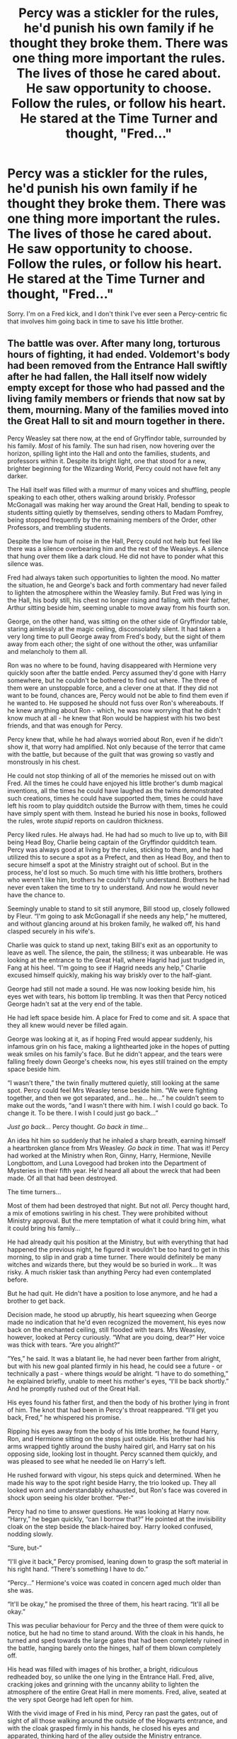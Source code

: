 #+TITLE: Percy was a stickler for the rules, he'd punish his own family if he thought they broke them. There was one thing more important the rules. The lives of those he cared about. He saw opportunity to choose. Follow the rules, or follow his heart. He stared at the Time Turner and thought, "Fred..."

* Percy was a stickler for the rules, he'd punish his own family if he thought they broke them. There was one thing more important the rules. The lives of those he cared about. He saw opportunity to choose. Follow the rules, or follow his heart. He stared at the Time Turner and thought, "Fred..."
:PROPERTIES:
:Author: Vercalos
:Score: 231
:DateUnix: 1593135749.0
:DateShort: 2020-Jun-26
:FlairText: Prompt
:END:
Sorry. I'm on a Fred kick, and I don't think I've ever seen a Percy-centric fic that involves him going back in time to save his little brother.


** The battle was over. After many long, torturous hours of fighting, it had ended. Voldemort's body had been removed from the Entrance Hall swiftly after he had fallen, the Hall itself now widely empty except for those who had passed and the living family members or friends that now sat by them, mourning. Many of the families moved into the Great Hall to sit and mourn together in there.

Percy Weasley sat there now, at the end of Gryffindor table, surrounded by his family. /Most/ of his family. The sun had risen, now hovering over the horizon, spilling light into the Hall and onto the families, students, and professors within it. Despite its bright light, one that stood for a new, brighter beginning for the Wizarding World, Percy could not have felt any darker.

The Hall itself was filled with a murmur of many voices and shuffling, people speaking to each other, others walking around briskly. Professor McGonagall was making her way around the Great Hall, bending to speak to students sitting quietly by themselves, sending others to Madam Pomfrey, being stopped frequently by the remaining members of the Order, other Professors, and trembling students.

Despite the low hum of noise in the Hall, Percy could not help but feel like there was a silence overbearing him and the rest of the Weasleys. A silence that hung over them like a dark cloud. He did not have to ponder what this silence was.

Fred had always taken such opportunities to lighten the mood. No matter the situation, he and George's back and forth commentary had never failed to lighten the atmosphere within the Weasley family. But Fred was lying in the Hall, his body still, his chest no longer rising and falling, with their father, Arthur sitting beside him, seeming unable to move away from his fourth son.

George, on the other hand, was sitting on the other side of Gryffindor table, staring aimlessly at the magic ceiling, disconsolately silent. It had taken a very long time to pull George away from Fred's body, but the sight of them away from each other; the sight of one without the other, was unfamiliar and melancholy to them all.

Ron was no where to be found, having disappeared with Hermione very quickly soon after the battle ended. Percy assumed they'd gone with Harry somewhere, but he couldn't be bothered to find out where. The three of them were an unstoppable force, and a clever one at that. If they did not want to be found, chances are, Percy would not be able to find them even if he wanted to. He supposed he should not fuss over Ron's whereabouts. If he knew anything about Ron - which, he was now worrying that he didn't know much at all - he knew that Ron would be happiest with his two best friends, and that was enough for Percy.

Percy knew that, while he had always worried about Ron, even if he didn't show it, that worry had amplified. Not only because of the terror that came with the battle, but because of the guilt that was growing so vastly and monstrously in his chest.

He could not stop thinking of all of the memories he missed out on with Fred. All the times he could have enjoyed his little brother's dumb magical inventions, all the times he could have laughed as the twins demonstrated such creations, times he could have supported them, times he could have left his room to play quidditch outside the Burrow with them, times he could have simply spent with them. Instead he buried his nose in books, followed the rules, wrote /stupid/ reports on cauldron thickness.

Percy liked rules. He always had. He had had so much to live up to, with Bill being Head Boy, Charlie being captain of the Gryffindor quidditch team. Percy was always good at living by the rules, sticking to them, and he had utilized this to secure a spot as a Prefect, and then as Head Boy, and then to secure himself a spot at the Ministry straight out of school. But in the process, he'd lost so much. So much time with his little brothers, brothers who weren't like him, brothers he couldn't fully understand. Brothers he had never even taken the time to try to understand. And now he would never have the chance to.

Seemingly unable to stand to sit still anymore, Bill stood up, closely followed by Fleur. “I'm going to ask McGonagall if she needs any help,” he muttered, and without glancing around at his broken family, he walked off, his hand clasped securely in his wife's.

Charlie was quick to stand up next, taking Bill's exit as an opportunity to leave as well. The silence, the pain, the stillness; it was unbearable. He was looking at the entrance to the Great Hall, where Hagrid had just trudged in, Fang at his heel. “I'm going to see if Hagrid needs any help,” Charlie excused himself quickly, making his way briskly over to the half-giant.

George had still not made a sound. He was now looking beside him, his eyes wet with tears, his bottom lip trembling. It was then that Percy noticed George hadn't sat at the very end of the table.

He had left space beside him. A place for Fred to come and sit. A space that they all knew would never be filled again.

George was looking at it, as if hoping Fred would appear suddenly, his infamous grin on his face, making a lighthearted joke in the hopes of putting weak smiles on his family's face. But he didn't appear, and the tears were falling freely down George's cheeks now, his eyes still trained on the empty space beside him.

“I wasn't there,” the twin finally muttered quietly, still looking at the same spot. Percy could feel Mrs Weasley tense beside him. “We were fighting together, and then we got separated, and... he... he...” he couldn't seem to make out the words, “and I wasn't there with him. I wish I could go back. To change it. To be there. I wish I could just go back...”

/Just go back.../ Percy thought. /Go back in time.../

An idea hit him so suddenly that he inhaled a sharp breath, earning himself a heartbroken glance from Mrs Weasley. /Go back in time/. That was it! Percy had worked at the Ministry when Ron, Ginny, Harry, Hermione, Neville Longbottom, and Luna Lovegood had broken into the Department of Mysteries in their fifth year. He'd heard all about the wreck that had been made. Of all that had been destroyed.

The time turners...

Most of them had been destroyed that night. But not /all/. Percy thought hard, a mix of emotions swirling in his chest. They were prohibited without Ministry approval. But the mere temptation of what it could bring him, what it could bring his family...

He had already quit his position at the Ministry, but with everything that had happened the previous night, he figured it wouldn't be too hard to get in this morning, to slip in and grab a time turner. There would definitely be many witches and wizards there, but they would be so buried in work... It was risky. A much riskier task than anything Percy had even contemplated before.

But he had quit. He didn't have a position to lose anymore, and he had a brother to get back.

Decision made, he stood up abruptly, his heart squeezing when George made no indication that he'd even recognized the movement, his eyes now back on the enchanted ceiling, still flooded with tears. Mrs Weasley, however, looked at Percy curiously. “What are you doing, dear?” Her voice was thick with tears. “Are you alright?”

“Yes,” he said. It was a blatant lie, he had never been farther from alright, but with his new goal planted firmly in his head, he could see a future - or technically a past - where things /would/ be alright. “I have to do something,” he explained briefly, unable to meet his mother's eyes, “I'll be back shortly.” And he promptly rushed out of the Great Hall.

His eyes found his father first, and then the body of his brother lying in front of him. The knot that had been in Percy's throat reappeared. “I'll get you back, Fred,” he whispered his promise.

Ripping his eyes away from the body of his little brother, he found Harry, Ron, and Hermione sitting on the steps just outside. His brother had his arms wrapped tightly around the bushy haired girl, and Harry sat on his opposing side, looking lost in thought. Percy scanned them quickly, and was pleased to see what he needed lie on Harry's left.

He rushed forward with vigour, his steps quick and determined. When he made his way to the spot right beside Harry, the trio looked up. They all looked worn and understandably exhausted, but Ron's face was covered in shock upon seeing his older brother. “Per-“

Percy had no time to answer questions. He was looking at Harry now. “Harry,” he began quickly, “can I borrow that?” He pointed at the invisibility cloak on the step beside the black-haired boy. Harry looked confused, nodding slowly.

“Sure, but-“

“I'll give it back,” Percy promised, leaning down to grasp the soft material in his right hand. “There's something I have to do.”

“Percy...” Hermione's voice was coated in concern aged much older than she was.

“It'll be okay,” he promised the three of them, his heart racing. “It'll all be okay.”

This was peculiar behaviour for Percy and the three of them were quick to notice, but he had no time to stand around. With the cloak in his hands, he turned and sped towards the large gates that had been completely ruined in the battle, hanging barely onto the hinges, half of them blown completely off.

His head was filled with images of his brother, a bright, ridiculous redheaded boy, so unlike the one lying in the Entrance Hall. Fred, alive, cracking jokes and grinning with the uncanny ability to lighten the atmosphere of the entire Great Hall in mere moments. Fred, alive, seated at the very spot George had left open for him.

With the vivid image of Fred in his mind, Percy ran past the gates, out of sight of all those walking around the outside of the Hogwarts entrance, and with the cloak grasped firmly in his hands, he closed his eyes and apparated, thinking hard of the alley outside the Ministry entrance.
:PROPERTIES:
:Author: sydelisabxth
:Score: 43
:DateUnix: 1593155605.0
:DateShort: 2020-Jun-26
:END:

*** I hope you continue this. This is great.
:PROPERTIES:
:Author: Vercalos
:Score: 7
:DateUnix: 1593156227.0
:DateShort: 2020-Jun-26
:END:

**** Thank you so much!! I have such a plan outlined in my head for it, maybe I'll take the time to keep it going! :)
:PROPERTIES:
:Author: sydelisabxth
:Score: 10
:DateUnix: 1593156363.0
:DateShort: 2020-Jun-26
:END:


*** [[/u/slutforpotter][u/slutforpotter]] - here it is!!!
:PROPERTIES:
:Author: sydelisabxth
:Score: 4
:DateUnix: 1593155704.0
:DateShort: 2020-Jun-26
:END:

**** I second the other commenter, this was amazing! If you do continue it I think you'd have a good audience:)
:PROPERTIES:
:Score: 4
:DateUnix: 1593182464.0
:DateShort: 2020-Jun-26
:END:


*** I loved it so much, but so much that I look forward to the fanfic. Do you have an account on fan sites? What is your user?
:PROPERTIES:
:Author: Delicious-Appeal-262
:Score: 2
:DateUnix: 1593786809.0
:DateShort: 2020-Jul-03
:END:

**** Hi!! I don't have any accounts on fan sites but I'm open to making them. Do you have any fanfic website recommendations?
:PROPERTIES:
:Author: sydelisabxth
:Score: 1
:DateUnix: 1593888077.0
:DateShort: 2020-Jul-04
:END:

***** Ao3 or ffn is a good place to start! They both have pretty straight forward process to posting things so I think its better to start there.
:PROPERTIES:
:Author: imehredditor
:Score: 3
:DateUnix: 1594319092.0
:DateShort: 2020-Jul-09
:END:


*** this is awesome! hope you continue!
:PROPERTIES:
:Author: imehredditor
:Score: 2
:DateUnix: 1593882248.0
:DateShort: 2020-Jul-04
:END:


** The department of mysteries was a mess, Shattered glass still hadn't been cleaned up after three years since Ron and his friends Stormed the hall of prophecies. 90% of the time turners had been destroyed during the battle of the chamber of death, Sirius black Had fallen through the veil, And five Aurors Had fallen at the hands Of various masked death eaters. Percy had thought the catastrophe at the time had been the pinnacle of violence and the death eaters Nonsense but it hadn't even been the beginning. The world has become so much worse so quickly, The ministry He had held in such high regard as a staple of society the pinnacle of Law and order turned into a toady For a madman and his movement to endEd up killing his little brother. Mad brilliant and precocious Fred who turned an expulsion From Hogwarts that would be a death sentence for Percy into an opportunity to start a prosperous business to take a chance and thrive After spitting on the rules for most of his life along with George. But now his brilliant little brother was dead, And George was half deaf, Maimed by the loss of his ear and broken by the death of his twin. His rule breaking spirit crushed Like so many other victims of that megalomaniac and his monsters. The marauding Weasley twins had drop the banner of pranksters They had hoisted for the last two decades and Percy had watched helplessly as it fell into the dirt before realizing George would never pick it up again and Percy he realized he would have to do it for him.

As the only Weasley brother employed at the Ministry Percy had access to resources Fred and George Could only dream of in this situations, Not that Fred would be dreaming of anything at the moment being 6 feet under, The edge of Percy's eyes burned at that thought as he thought that the tears, He couldn't get let grief settle in his time was precious he only had hours left to accomplish his mission. Before the time turner would be rendered useless And the freshly turned earth above his brothers Coffin would be allowed to settle Untampered with. Percy needed to render the shovel buried his brother useless to make digging a grave unnecessary because no one buried a man that was still breathing. Percy Had to take a note from his brothers book hell a whole goddamn chapter he had to break the rules, Utterly obliterate them To save his family. His brother his mother their eyes were dead crushed and buried with Fred's corpse.

​

With shaking hands Percy sees the last time turner in the vault and began to turn counting haphazardly tears burning slightly as they slid down his cheeks as he hit 50 Rotations on the tiny dial, He needed years not days to fix this problem. He had to push the Temporal magics To the very limit he needed his brother Breathing, And the only way to do that was to wrench the ministry kicking and screaming to the right side of the war. Every bloody wand in England Needed to be pointed firmly In opposition to that monster and his armies it was the only way to make sure nothing ever happened to his brother to make sure that wall never fell.

Percy granted before he felt the slight discomfort of time shifting around him and he cursed as his stomach started to churn And the magic begin to burn. He felt like he had been run over by the Hogwarts express when it finally stopped and he was staring the unspeakable Edward Remington in the face before bashing him over the head with a vase. Percy stupefied the man then and did Cast the best memory modification Spell he had in his life Before disillusioning himself and bolting out of the department of mysteries towards the elevator and seizing one of the little memos circling the elevator compartment, For desperately needed confirmation the date, September 7, 1994. Fred was alive, And probably printing some poor Unsuspecting Slytherin with George.

Percy felt like he couldn't breathe his lungs burned As he finally let the tears fall for a good half hour he let himself have a mini breakdown in the elevator he charmed to remain immobile. After His tumultuous emotions finally Settled down and his mind felt exhausted, He realized his current circumstances he had planned on maybe a year or two to fix the problem but now he had three. He could circumvent even more if not all of the damage from his current position, Percy cast a quick cleaning charm on his robes and wiped his face before right himself And pressing the button for the eighth floor the department of the missuse and regulation of Muggle Artifacts. If he remembered the date correctly he had Verbally crushed his father's heart under his boot that morning, He had some much-needed groveling to get over with and a few siblings to protect, Before he could conquer the Ministry.It would take him at least a month to brew the polyjuice potion He would need to remove Cornelius fudge from his current position his father shed would do nicely.

Percy departed the elevator shaking his head and whispering, “ For Fred” One last time before marching into his father's office to beg for forgiveness for so many things most his father wouldn't even understand Percy's eyes begin to burn again as he reached the door with the engraved name of Arthur Weasley in a small black plaque in the corner his father wouldn't understand half of what he had to say but he would forgive him nonetheless no questions asked. That was just the kind of man he was. Percy felt a sob wrench through his chest but he barely stopped before pushing up in the door and falling to his knees before his father's desk Sobbing And babbling nonsense.

​

​

Edit: Spelling
:PROPERTIES:
:Author: pygmypuffonacid
:Score: 54
:DateUnix: 1593136854.0
:DateShort: 2020-Jun-26
:END:

*** Needs some proofreading(typos), but structurally, and plotwise, I really enjoy it.
:PROPERTIES:
:Author: Vercalos
:Score: 26
:DateUnix: 1593137002.0
:DateShort: 2020-Jun-26
:END:

**** Thanks I hope you actually got to read all of it for some reason only half my post showed up the first time so I had to repost it and edit it
:PROPERTIES:
:Author: pygmypuffonacid
:Score: 9
:DateUnix: 1593138997.0
:DateShort: 2020-Jun-26
:END:

***** Ah. Only got to read the first part initially. I'm really liking it, but again, typos seem to be a problem. Are you on mobile?
:PROPERTIES:
:Author: Vercalos
:Score: 7
:DateUnix: 1593139672.0
:DateShort: 2020-Jun-26
:END:

****** Yeah and I'm using voice to text cause that's like 1000 words I just wrote and my thumb is killing me.. lol
:PROPERTIES:
:Author: pygmypuffonacid
:Score: 6
:DateUnix: 1593139799.0
:DateShort: 2020-Jun-26
:END:

******* will you be expanding this into a full story?
:PROPERTIES:
:Author: randomredditor12345
:Score: 2
:DateUnix: 1593142761.0
:DateShort: 2020-Jun-26
:END:

******** Probably it'll probably end up being like three or four chapters mini kind of fic Instead of a full length like 70,000 word story. But I will be expanding on it a bit in the next week or two
:PROPERTIES:
:Author: pygmypuffonacid
:Score: 6
:DateUnix: 1593142975.0
:DateShort: 2020-Jun-26
:END:

********* RemindMe! 2 Weeks
:PROPERTIES:
:Author: WinterFraser
:Score: 2
:DateUnix: 1593161806.0
:DateShort: 2020-Jun-26
:END:


********* RemindMe! 2 Weeks
:PROPERTIES:
:Author: TheAmazingMaggs
:Score: 2
:DateUnix: 1593162895.0
:DateShort: 2020-Jun-26
:END:


********* Have you expanded it by chance? :) If you have and you're thinking I'm just ignoring it, I'm not. I just don't see it because I'm terrible at working reddit. Sorry. :(
:PROPERTIES:
:Author: Sam-HobbitOfTheShire
:Score: 2
:DateUnix: 1594399730.0
:DateShort: 2020-Jul-10
:END:

********** I'm sorry I'm working on it right now I've had other things going on I'm writing the next chapter as quickly as I can but it's not up yet but this part of the story is posted on my ao3 account it has the some username as my reddit account, Would you like a link so that you could maybe subscribe and get an email about when I finally update. Sorry it's taking so long I'm writing several different stories right now and the next chapter To the story just isn't done yet
:PROPERTIES:
:Author: pygmypuffonacid
:Score: 1
:DateUnix: 1594401932.0
:DateShort: 2020-Jul-10
:END:

*********** Oh that would be great, thank you.

You don't have to be sorry for not writing something. >_<
:PROPERTIES:
:Author: Sam-HobbitOfTheShire
:Score: 1
:DateUnix: 1594407605.0
:DateShort: 2020-Jul-10
:END:

************ Here is the link To my profile on archive of our own

[[https://archiveofourown.org/users/Pygmypuffonacid/pseuds/Pygmypuffonacid]]
:PROPERTIES:
:Author: pygmypuffonacid
:Score: 2
:DateUnix: 1594408631.0
:DateShort: 2020-Jul-10
:END:

************* Thanks! ^{_^}
:PROPERTIES:
:Author: Sam-HobbitOfTheShire
:Score: 1
:DateUnix: 1594410087.0
:DateShort: 2020-Jul-11
:END:


********* RemindMe! 2 Weeks
:PROPERTIES:
:Author: Sam-HobbitOfTheShire
:Score: 1
:DateUnix: 1593177018.0
:DateShort: 2020-Jun-26
:END:

********** Remindme! 1 month
:PROPERTIES:
:Author: poursomesugaronu2
:Score: 1
:DateUnix: 1593178143.0
:DateShort: 2020-Jun-26
:END:

*********** Remindme! 1 month
:PROPERTIES:
:Author: 04whizkid
:Score: 1
:DateUnix: 1593197840.0
:DateShort: 2020-Jun-26
:END:


** linkffn(3856424) is a Percy-centric time travel fic where he tries to save all his siblings (since all of them died the first time around). It isn't exactly what you asked for but is of a similar theme.

I'll have to warn you though, my eyes had a suspicious sheen to it the first time I read this fic.
:PROPERTIES:
:Author: VioletteFleur
:Score: 18
:DateUnix: 1593151780.0
:DateShort: 2020-Jun-26
:END:

*** [[https://www.fanfiction.net/s/3856424/1/][*/Counterclockwise/*]] by [[https://www.fanfiction.net/u/1398771/Georgina-the-Hyena][/Georgina the Hyena/]]

#+begin_quote
  Percy has lost all of his siblings and his father in the war. But with a cunning plan and illegal time travel, he may just get them back.
#+end_quote

^{/Site/:} ^{fanfiction.net} ^{*|*} ^{/Category/:} ^{Harry} ^{Potter} ^{*|*} ^{/Rated/:} ^{Fiction} ^{K+} ^{*|*} ^{/Chapters/:} ^{16} ^{*|*} ^{/Words/:} ^{13,231} ^{*|*} ^{/Reviews/:} ^{144} ^{*|*} ^{/Favs/:} ^{390} ^{*|*} ^{/Follows/:} ^{91} ^{*|*} ^{/Updated/:} ^{11/25/2007} ^{*|*} ^{/Published/:} ^{10/25/2007} ^{*|*} ^{/Status/:} ^{Complete} ^{*|*} ^{/id/:} ^{3856424} ^{*|*} ^{/Language/:} ^{English} ^{*|*} ^{/Genre/:} ^{Tragedy/Suspense} ^{*|*} ^{/Characters/:} ^{Percy} ^{W.} ^{*|*} ^{/Download/:} ^{[[http://www.ff2ebook.com/old/ffn-bot/index.php?id=3856424&source=ff&filetype=epub][EPUB]]} ^{or} ^{[[http://www.ff2ebook.com/old/ffn-bot/index.php?id=3856424&source=ff&filetype=mobi][MOBI]]}

--------------

*FanfictionBot*^{2.0.0-beta} | [[https://github.com/tusing/reddit-ffn-bot/wiki/Usage][Usage]]
:PROPERTIES:
:Author: FanfictionBot
:Score: 8
:DateUnix: 1593151793.0
:DateShort: 2020-Jun-26
:END:


** There is a really great fic that involves Percy as a main player. I don't remember it, but Percy was extremely driven for a plot reason that I don't want to give away, if anyone else knows what I'm talking about.
:PROPERTIES:
:Author: dratnon
:Score: 3
:DateUnix: 1593147846.0
:DateShort: 2020-Jun-26
:END:


** I have had a similar story inkling for this in my head for years. Maybe I should finally write it.
:PROPERTIES:
:Author: FutureDetective
:Score: 4
:DateUnix: 1593176105.0
:DateShort: 2020-Jun-26
:END:


** RemindMe! 1 day
:PROPERTIES:
:Author: sleepingkitty14
:Score: 2
:DateUnix: 1593159752.0
:DateShort: 2020-Jun-26
:END:

*** I will be messaging you in 1 day on [[http://www.wolframalpha.com/input/?i=2020-06-27%2008:22:32%20UTC%20To%20Local%20Time][*2020-06-27 08:22:32 UTC*]] to remind you of [[https://np.reddit.com/r/HPfanfiction/comments/hfyo4r/percy_was_a_stickler_for_the_rules_hed_punish_his/fw1knne/?context=3][*this link*]]

[[https://np.reddit.com/message/compose/?to=RemindMeBot&subject=Reminder&message=%5Bhttps%3A%2F%2Fwww.reddit.com%2Fr%2FHPfanfiction%2Fcomments%2Fhfyo4r%2Fpercy_was_a_stickler_for_the_rules_hed_punish_his%2Ffw1knne%2F%5D%0A%0ARemindMe%21%202020-06-27%2008%3A22%3A32%20UTC][*1 OTHERS CLICKED THIS LINK*]] to send a PM to also be reminded and to reduce spam.

^{Parent commenter can} [[https://np.reddit.com/message/compose/?to=RemindMeBot&subject=Delete%20Comment&message=Delete%21%20hfyo4r][^{delete this message to hide from others.}]]

--------------

[[https://np.reddit.com/r/RemindMeBot/comments/e1bko7/remindmebot_info_v21/][^{Info}]]

[[https://np.reddit.com/message/compose/?to=RemindMeBot&subject=Reminder&message=%5BLink%20or%20message%20inside%20square%20brackets%5D%0A%0ARemindMe%21%20Time%20period%20here][^{Custom}]]
[[https://np.reddit.com/message/compose/?to=RemindMeBot&subject=List%20Of%20Reminders&message=MyReminders%21][^{Your Reminders}]]
[[https://np.reddit.com/message/compose/?to=Watchful1&subject=RemindMeBot%20Feedback][^{Feedback}]]
:PROPERTIES:
:Author: RemindMeBot
:Score: 1
:DateUnix: 1593159791.0
:DateShort: 2020-Jun-26
:END:


** All three of these stories have Percy using a time turner, but not all of them are shortly after the Battle of Hogwarts in 1998 or what ever year the fic writer re-wrote that the Golden Trio's 7th year ended. I have not read any of them yet. [[https://archiveofourown.org/works/14779286/chapters/34181735]]

[[https://archiveofourown.org/works/16288199/chapters/38093264]]

[[https://www.fanfiction.net/s/11857153/1/Unspeakables]]
:PROPERTIES:
:Author: Hendrixiea
:Score: 2
:DateUnix: 1593179060.0
:DateShort: 2020-Jun-26
:END:


** I think I've actually read two fanfics with this plot idea
:PROPERTIES:
:Author: hypercell57
:Score: 2
:DateUnix: 1593179580.0
:DateShort: 2020-Jun-26
:END:


** RemindMe! 1 week
:PROPERTIES:
:Author: Gandhi211
:Score: 1
:DateUnix: 1593178901.0
:DateShort: 2020-Jun-26
:END:


** Reminds me of linkffn(4409690), although there it's George and Charlie who go back in time to save Fred.
:PROPERTIES:
:Author: jjl2357
:Score: 1
:DateUnix: 1593152706.0
:DateShort: 2020-Jun-26
:END:

*** [[https://www.fanfiction.net/s/4409690/1/][*/Adam & Eve/*]] by [[https://www.fanfiction.net/u/1512363/brightskysendless][/brightskysendless/]]

#+begin_quote
  The house that she sparked to life is brilliant and golden and full of vibrant silks and thick brocade, pearls and jet and lace. There are oriental vases so beautiful that they can steal your heart away down leafy paths blooming with peonies and dragons.
#+end_quote

^{/Site/:} ^{fanfiction.net} ^{*|*} ^{/Category/:} ^{Shakespeare} ^{*|*} ^{/Rated/:} ^{Fiction} ^{T} ^{*|*} ^{/Words/:} ^{1,201} ^{*|*} ^{/Reviews/:} ^{1} ^{*|*} ^{/Favs/:} ^{1} ^{*|*} ^{/Published/:} ^{7/20/2008} ^{*|*} ^{/Status/:} ^{Complete} ^{*|*} ^{/id/:} ^{4409690} ^{*|*} ^{/Language/:} ^{English} ^{*|*} ^{/Genre/:} ^{Drama/Romance} ^{*|*} ^{/Download/:} ^{[[http://www.ff2ebook.com/old/ffn-bot/index.php?id=4409690&source=ff&filetype=epub][EPUB]]} ^{or} ^{[[http://www.ff2ebook.com/old/ffn-bot/index.php?id=4409690&source=ff&filetype=mobi][MOBI]]}

--------------

*FanfictionBot*^{2.0.0-beta} | [[https://github.com/tusing/reddit-ffn-bot/wiki/Usage][Usage]]
:PROPERTIES:
:Author: FanfictionBot
:Score: 2
:DateUnix: 1593152725.0
:DateShort: 2020-Jun-26
:END:


*** Whoops, linkffn(4009690) ...
:PROPERTIES:
:Author: jjl2357
:Score: 2
:DateUnix: 1593154718.0
:DateShort: 2020-Jun-26
:END:

**** [[https://www.fanfiction.net/s/4009690/1/][*/Fox Ears/*]] by [[https://www.fanfiction.net/u/852445/The-Starhorse][/The Starhorse/]]

#+begin_quote
  The Weasley family is deep in mourning after the battle of Hogwarts, but George has better ideas than to sit around and cry about something he'd rather just fix. And Charlie believes he can do it. Post DH, Charlie's POV.
#+end_quote

^{/Site/:} ^{fanfiction.net} ^{*|*} ^{/Category/:} ^{Harry} ^{Potter} ^{*|*} ^{/Rated/:} ^{Fiction} ^{K+} ^{*|*} ^{/Words/:} ^{16,648} ^{*|*} ^{/Reviews/:} ^{541} ^{*|*} ^{/Favs/:} ^{1,648} ^{*|*} ^{/Follows/:} ^{178} ^{*|*} ^{/Published/:} ^{1/13/2008} ^{*|*} ^{/Status/:} ^{Complete} ^{*|*} ^{/id/:} ^{4009690} ^{*|*} ^{/Language/:} ^{English} ^{*|*} ^{/Genre/:} ^{Drama/Adventure} ^{*|*} ^{/Characters/:} ^{George} ^{W.,} ^{Charlie} ^{W.} ^{*|*} ^{/Download/:} ^{[[http://www.ff2ebook.com/old/ffn-bot/index.php?id=4009690&source=ff&filetype=epub][EPUB]]} ^{or} ^{[[http://www.ff2ebook.com/old/ffn-bot/index.php?id=4009690&source=ff&filetype=mobi][MOBI]]}

--------------

*FanfictionBot*^{2.0.0-beta} | [[https://github.com/tusing/reddit-ffn-bot/wiki/Usage][Usage]]
:PROPERTIES:
:Author: FanfictionBot
:Score: 1
:DateUnix: 1593154735.0
:DateShort: 2020-Jun-26
:END:


**** Yeah, I've read that one before
:PROPERTIES:
:Author: Vercalos
:Score: 1
:DateUnix: 1593156275.0
:DateShort: 2020-Jun-26
:END:
